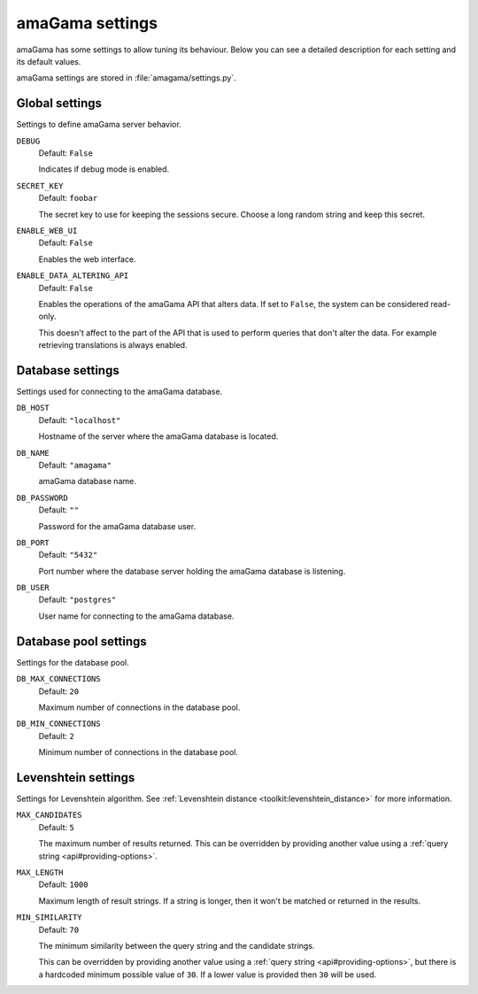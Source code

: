 .. _settings:

amaGama settings
****************

amaGama has some settings to allow tuning its behaviour. Below you can see
a detailed description for each setting and its default values.

amaGama settings are stored in :file:`amagama/settings.py`.


.. _settings#global-settings:

Global settings
===============

Settings to define amaGama server behavior.


.. setting:: DEBUG

``DEBUG``
  Default: ``False``

  Indicates if debug mode is enabled.


.. setting:: SECRET_KEY

``SECRET_KEY``
  Default: ``foobar``

  The secret key to use for keeping the sessions secure. Choose a long random
  string and keep this secret.


.. setting:: ENABLE_WEB_UI

``ENABLE_WEB_UI``
  Default: ``False``

  Enables the web interface.


.. setting:: ENABLE_DATA_ALTERING_API

``ENABLE_DATA_ALTERING_API``
  Default: ``False``

  Enables the operations of the amaGama API that alters data. If set to
  ``False``, the system can be considered read-only.

  This doesn't affect to the part of the API that is used to perform queries
  that don't alter the data. For example retrieving translations is always
  enabled.


.. _settings#database-settings:

Database settings
=================

Settings used for connecting to the amaGama database.


.. setting:: DB_HOST

``DB_HOST``
  Default: ``"localhost"``

  Hostname of the server where the amaGama database is located.


.. setting:: DB_NAME

``DB_NAME``
  Default: ``"amagama"``

  amaGama database name.


.. setting:: DB_PASSWORD

``DB_PASSWORD``
  Default: ``""``

  Password for the amaGama database user.


.. setting:: DB_PORT

``DB_PORT``
  Default: ``"5432"``

  Port number where the database server holding the amaGama database is
  listening.


.. setting:: DB_USER

``DB_USER``
  Default: ``"postgres"``

  User name for connecting to the amaGama database.


.. _settings#database-pool-settings:

Database pool settings
======================

Settings for the database pool.

.. setting:: DB_MAX_CONNECTIONS

``DB_MAX_CONNECTIONS``
  Default: ``20``

  Maximum number of connections in the database pool.


.. setting:: DB_MIN_CONNECTIONS

``DB_MIN_CONNECTIONS``
  Default: ``2``

  Minimum number of connections in the database pool.


.. _settings#levenshtein-settings:

Levenshtein settings
====================

Settings for Levenshtein algorithm. See :ref:`Levenshtein distance
<toolkit:levenshtein_distance>` for more information.


.. setting:: MAX_CANDIDATES

``MAX_CANDIDATES``
  Default: ``5``

  The maximum number of results returned. This can be overridden by providing
  another value using a :ref:`query string <api#providing-options>`.


.. setting:: MAX_LENGTH

``MAX_LENGTH``
  Default: ``1000``

  Maximum length of result strings. If a string is longer, then it won't be
  matched or returned in the results.


.. setting:: MIN_SIMILARITY

``MIN_SIMILARITY``
  Default: ``70``

  The minimum similarity between the query string and the candidate strings.

  This can be overridden by providing another value using a :ref:`query string
  <api#providing-options>`, but there is a hardcoded minimum possible value of
  ``30``. If a lower value is provided then ``30`` will be used.
